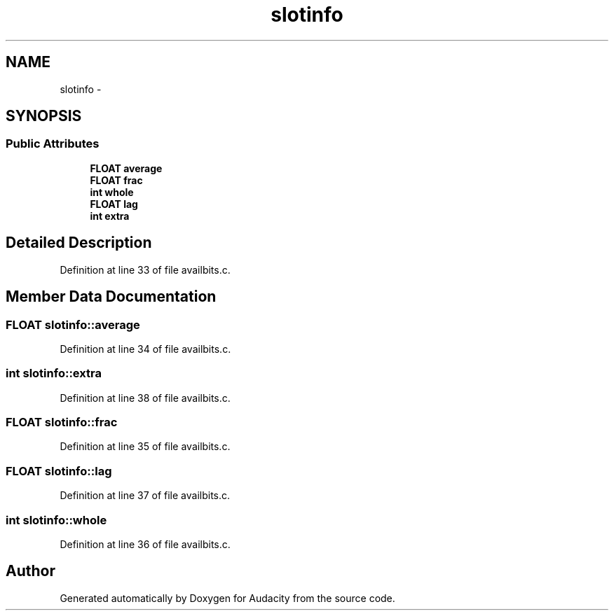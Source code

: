 .TH "slotinfo" 3 "Thu Apr 28 2016" "Audacity" \" -*- nroff -*-
.ad l
.nh
.SH NAME
slotinfo \- 
.SH SYNOPSIS
.br
.PP
.SS "Public Attributes"

.in +1c
.ti -1c
.RI "\fBFLOAT\fP \fBaverage\fP"
.br
.ti -1c
.RI "\fBFLOAT\fP \fBfrac\fP"
.br
.ti -1c
.RI "\fBint\fP \fBwhole\fP"
.br
.ti -1c
.RI "\fBFLOAT\fP \fBlag\fP"
.br
.ti -1c
.RI "\fBint\fP \fBextra\fP"
.br
.in -1c
.SH "Detailed Description"
.PP 
Definition at line 33 of file availbits\&.c\&.
.SH "Member Data Documentation"
.PP 
.SS "\fBFLOAT\fP slotinfo::average"

.PP
Definition at line 34 of file availbits\&.c\&.
.SS "\fBint\fP slotinfo::extra"

.PP
Definition at line 38 of file availbits\&.c\&.
.SS "\fBFLOAT\fP slotinfo::frac"

.PP
Definition at line 35 of file availbits\&.c\&.
.SS "\fBFLOAT\fP slotinfo::lag"

.PP
Definition at line 37 of file availbits\&.c\&.
.SS "\fBint\fP slotinfo::whole"

.PP
Definition at line 36 of file availbits\&.c\&.

.SH "Author"
.PP 
Generated automatically by Doxygen for Audacity from the source code\&.
